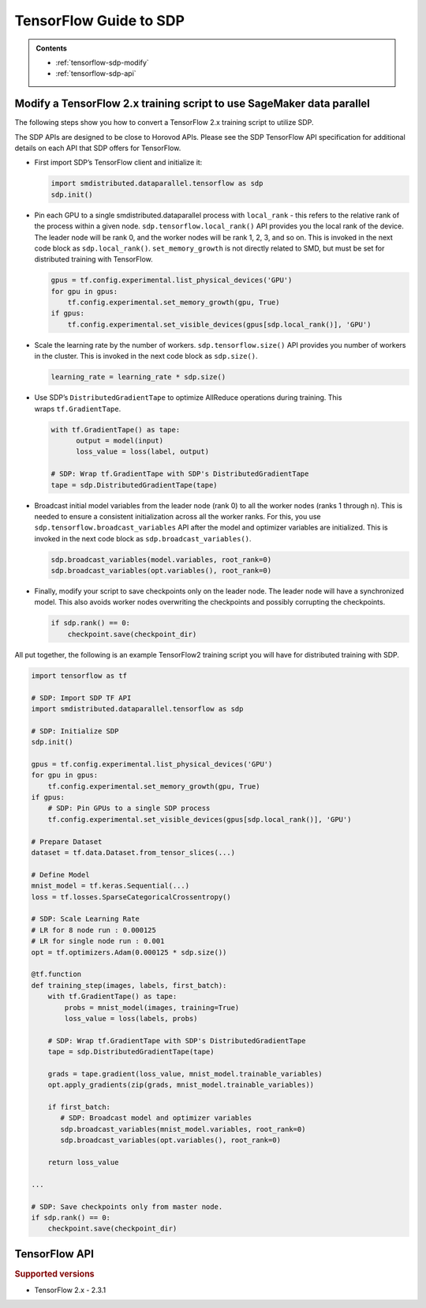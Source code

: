 #######################
TensorFlow Guide to SDP
#######################

.. admonition:: Contents

   - :ref:`tensorflow-sdp-modify`
   - :ref:`tensorflow-sdp-api`

.. _tensorflow-sdp-modify:

Modify a TensorFlow 2.x training script to use SageMaker data parallel
======================================================================

The following steps show you how to convert a TensorFlow 2.x training
script to utilize SDP.

The SDP APIs are designed to be close to Horovod APIs. Please see the
SDP TensorFlow API specification for additional details on each API that
SDP offers for TensorFlow.

-  First import SDP’s TensorFlow client and initialize it:

   .. code:: python

      import smdistributed.dataparallel.tensorflow as sdp
      sdp.init()


-  Pin each GPU to a single smdistributed.dataparallel process
   with ``local_rank`` - this refers to the relative rank of the
   process within a given node. ``sdp.tensorflow.local_rank()`` API
   provides you the local rank of the device. The leader node will be
   rank 0, and the worker nodes will be rank 1, 2, 3, and so on. This is
   invoked in the next code block as ``sdp.local_rank()``.
   ``set_memory_growth`` is not directly related to SMD, but must be set
   for distributed training with TensorFlow.

   .. code:: python

      gpus = tf.config.experimental.list_physical_devices('GPU')
      for gpu in gpus:
          tf.config.experimental.set_memory_growth(gpu, True)
      if gpus:
          tf.config.experimental.set_visible_devices(gpus[sdp.local_rank()], 'GPU')


-  Scale the learning rate by the number of workers.
   ``sdp.tensorflow.size()`` API provides you number of workers in the
   cluster. This is invoked in the next code block as ``sdp.size()``.

   .. code:: python

      learning_rate = learning_rate * sdp.size()


-  Use SDP’s ``DistributedGradientTape`` to optimize AllReduce
   operations during training. This wraps ``tf.GradientTape``.

   .. code:: python

      with tf.GradientTape() as tape:
            output = model(input)
            loss_value = loss(label, output)

      # SDP: Wrap tf.GradientTape with SDP's DistributedGradientTape
      tape = sdp.DistributedGradientTape(tape)


-  Broadcast initial model variables from the leader node (rank 0) to
   all the worker nodes (ranks 1 through n). This is needed to ensure a
   consistent initialization across all the worker ranks. For this, you
   use ``sdp.tensorflow.broadcast_variables`` API after the
   model and optimizer variables are initialized. This is invoked in the
   next code block as ``sdp.broadcast_variables()``.

   .. code:: python

      sdp.broadcast_variables(model.variables, root_rank=0)
      sdp.broadcast_variables(opt.variables(), root_rank=0)


-  Finally, modify your script to save checkpoints only on the leader
   node. The leader node will have a synchronized model. This also
   avoids worker nodes overwriting the checkpoints and possibly
   corrupting the checkpoints.

   .. code:: python

      if sdp.rank() == 0:
          checkpoint.save(checkpoint_dir)


All put together, the following is an example TensorFlow2 training
script you will have for distributed training with SDP.

.. code:: python

   import tensorflow as tf

   # SDP: Import SDP TF API
   import smdistributed.dataparallel.tensorflow as sdp

   # SDP: Initialize SDP
   sdp.init()

   gpus = tf.config.experimental.list_physical_devices('GPU')
   for gpu in gpus:
       tf.config.experimental.set_memory_growth(gpu, True)
   if gpus:
       # SDP: Pin GPUs to a single SDP process
       tf.config.experimental.set_visible_devices(gpus[sdp.local_rank()], 'GPU')

   # Prepare Dataset
   dataset = tf.data.Dataset.from_tensor_slices(...)

   # Define Model
   mnist_model = tf.keras.Sequential(...)
   loss = tf.losses.SparseCategoricalCrossentropy()

   # SDP: Scale Learning Rate
   # LR for 8 node run : 0.000125
   # LR for single node run : 0.001
   opt = tf.optimizers.Adam(0.000125 * sdp.size())

   @tf.function
   def training_step(images, labels, first_batch):
       with tf.GradientTape() as tape:
           probs = mnist_model(images, training=True)
           loss_value = loss(labels, probs)

       # SDP: Wrap tf.GradientTape with SDP's DistributedGradientTape
       tape = sdp.DistributedGradientTape(tape)

       grads = tape.gradient(loss_value, mnist_model.trainable_variables)
       opt.apply_gradients(zip(grads, mnist_model.trainable_variables))

       if first_batch:
          # SDP: Broadcast model and optimizer variables
          sdp.broadcast_variables(mnist_model.variables, root_rank=0)
          sdp.broadcast_variables(opt.variables(), root_rank=0)

       return loss_value

   ...

   # SDP: Save checkpoints only from master node.
   if sdp.rank() == 0:
       checkpoint.save(checkpoint_dir)


.. _tensorflow-sdp-api:

TensorFlow API
==============

.. rubric:: Supported versions

-  TensorFlow 2.x - 2.3.1


.. function:: smdistributed.dataparallel.tensorflow.init()

   Initialize ``smdistributed.dataparallel``. Must be called at the
   beginning of the training script.


   **Inputs:**

   -  ``None``

   **Returns:**

   -  ``None``


   .. rubric:: Notes

   ``init()`` needs to be called only once. It will throw an error if
   called more than once:

   ``init() called more than once. smdistributed.dataparallel is already initialized.``


.. function:: smdistributed.dataparallel.tensorflow.size()

   The total number of GPUs across all the nodes in the cluster. For
   example, in a 8 node cluster with 8 GPUs each, ``size`` will be equal
   to 64.


   **Inputs:**

   -  ``None``

   **Returns:**

   -  An integer scalar containing the total number of GPUs, across all
      nodes in the cluster.


.. function:: smdistributed.dataparallel.tensorflow.local_size()

   The total number of GPUs on a node. For example, on a node with 8
   GPUs, ``local_size`` will be equal to 8.

   **Inputs:**

   -  ``None``

   **Returns:**

   -  An integer scalar containing the total number of GPUs on itself.


.. function:: smdistributed.dataparallel.tensorflow.rank()

   The rank of the node in the cluster. The rank ranges from 0 to number of
   nodes - 1. This is similar to MPI's World Rank.

   **Inputs:**

   -  ``None``

   **Returns:**

   -  An integer scalar containing the rank of the node.


.. function:: smdistributed.dataparallel.tensorflow.local_rank()

   Local rank refers to the relative rank of the
   GPUs’ ``smdistributed.dataparallel`` processes within the node. For
   example, if a node contains 8 GPUs, it has
   8 ``smdistributed.dataparallel`` processes, then each process will
   get a local rank ranging from 0 to 7.

   **Inputs:**

   -  ``None``

   **Returns:**

   -  An integer scalar containing the rank of the GPU and
      its ``smdistributed.dataparallel`` process.


.. function:: smdistributed.dataparallel.tensorflow.allreduce(tensor, param_index, num_params, compression=Compression.none, op=ReduceOp.AVERAGE)

   Performs an all-reduce operation on a tensor (``tf.Tensor``).

   ``smdistributed.dataparallel`` AllReduce API can be used for all
   reducing gradient tensors or any other tensors. By
   default, ``smdistributed.dataparallel`` AllReduce averages the
   tensors across the participating workers.
   ​
   **Inputs:**

   - ``tensor (tf.Tensor)(required)``: The tensor to be all-reduced. The shape of the input must be identical across all ranks.
   - ``param_index (int)(required):`` 0 if you are reducing a single tensor. Index of the tensor if you are reducing a list of tensors.
   - ``num_params (int)(required):`` len(tensor).
   - ``compression (smdistributed.dataparallel.tensorflow.Compression)(optional)``: Compression algorithm used to reduce the amount of data sent and received by each worker node. Defaults to not using compression.

      *   Supported compression types - ``none``, ``fp16``

   - ``op (optional)(smdistributed.dataparallel.tensorflow.ReduceOp)``: The reduction operation to combine tensors across different ranks. Defaults to ``Average`` if None is given.

      *  Supported ops: ``SUM``, ``MIN``, ``MAX``, ``AVERAGE``

   **Returns:**

   -  A tensor of the same shape and type as input ``tensor``, all-reduced across all the processes.


.. function:: smdistributed.dataparallel.tensorflow.broadcast_global_variables(root_rank)

   Broadcasts all global variables from root rank to all other processes.

   **Inputs:**

   -  ``root_rank (int)(required):`` Rank of the process from which global
      variables will be broadcasted to all other processes.

   **Returns:**

   -  ``None``


.. function:: smdistributed.dataparallel.tensorflow.broadcast_variables(variables, root_rank)

   Applicable for TensorFlow 2.x only.
   ​
   Broadcasts variables from root rank to all other processes.
   ​
   With TensorFlow 2.x, ``broadcast_variables`` is used to
   broadcast ``model.variables`` and ``optimizer.variables`` post
   initialization from the leader node to all the worker nodes. This
   ensures a consistent initialization across all the worker ranks.

   **Inputs:**

   -  ``variables (tf.Variable)(required):`` Variables to be broadcasted.
   -  ``root_rank (int)(required):`` Rank of the process from which
      variables will be broadcasted to all other processes.

   **Returns:**

   -  ``None``


.. function:: smdistributed.dataparallel.tensorflow.oob_allreduce(tensor, compression=Compression.none, op=ReduceOp.AVERAGE)

   OutOfBand (oob) AllReduce is simplified AllReduce function for use cases
   such as calculating total loss across all the GPUs in the training.
   oob_allreduce average the tensors, as reduction operation, across the
   worker nodes.

   **Inputs:**

   - ``tensor (tf.Tensor)(required)``: The tensor to be all-reduced. The shape of the input must be identical across all worker nodes.
   - ``compression`` (optional): Compression algorithm used to reduce the amount of data sent and received by each worker node. Defaults to not using compression.

      *   Supported compression types - ``none``, ``fp16``

   - ``op (smdistributed.dataparallel.tensorflow.ReduceOp)(optional)``: The reduction operation to combine tensors across different worker nodes. Defaults to ``Average`` if None is given.

      *  Supported ops: ``AVERAGE``

   **Returns:**

   -  ``None``

   .. rubric:: Notes

   ``smdistributed.dataparallel.tensorflow.oob_allreduce``, in most
   cases, is ~2x slower
   than ``smdistributed.dataparallel.tensorflow.allreduce``  so it is not
   recommended to be used for performing gradient reduction during the
   training
   process. ``smdistributed.dataparallel.tensorflow.oob_allreduce`` internally
   uses NCCL AllReduce with ``ncclSum`` as the reduction operation.


.. function:: smdistributed.dataparallel.tensorflow.overlap(tensor)

   This function is applicable only for models compiled with XLA. Use this
   function to enable ``smdistributed.dataparallel`` to efficiently
   overlap backward pass with the all reduce operation.

   Example usage:

   .. code:: python

      layer = tf.nn.dropout(...) # Or any other layer
      layer = smdistributed.dataparallel.tensorflow.overlap(layer)

   The overlap operation is inserted into the TF graph as a node. It
   behaves as an identity operation, and helps in achieving the
   communication overlap with backward pass operation.

   **Inputs:**

   -  ``tensor (tf.Tensor)(required):`` The tensor to be all-reduced.

   **Returns:**

   -  ``None``

   .. rubric:: Notes

   This operation helps in speeding up distributed training, as
   the AllReduce operation does not have to wait for all the gradients to
   be ready. Backward propagation proceeds sequentially from the output
   layer of the network to the input layer. When the gradient computation
   for a layer finishes, ``smdistributed.dataparallel`` adds them to a
   fusion buffer. As soon as the size of the fusion buffer reaches a
   predefined threshold (25 Mb), ``smdistributed.dataparallel`` starts
   the AllReduce operation.


.. function:: smdistributed.dataparallel.tensorflow.broadcast(tensor, root_rank)

   Broadcasts the input tensor on root rank to the same input tensor on all
   other ``smdistributed.dataparallel`` processes.
   ​
   The broadcast will not start until all processes are ready to send and
   receive the tensor.

   **Inputs:**

   -  ``tensor (tf.Tensor)(required):`` The tensor to be broadcasted.
   -  ``root_rank (int)(required):`` Rank of the process from which
      tensor will be broadcasted to all other processes.

   **Returns:**

   -  A tensor of the same shape and type as tensor, with the value
      broadcasted from root rank.


.. function:: smdistributed.dataparallel.tensorflow.shutdown()

   Shuts down ``smdistributed.dataparallel``. Optional to call at the end
   of the training script.

   **Inputs:**

   -  ``None``

   **Returns:**

   -  ``None``


.. function:: smdistributed.dataparallel.tensorflow.DistributedOptimizer

   Applicable if you use the ``tf.estimator`` API in TensorFlow 2.x (2.3).
   ​
   Construct a new ``DistributedOptimizer`` , which uses TensorFlow
   optimizer under the hood for computing single-process gradient values
   and applying gradient updates after the gradient values have been
   combined across all ``smdistributed.dataparallel`` workers.
   ​
   Example usage:

   .. code:: python

      opt = ... # existing optimizer from tf.train package or your custom optimizer
      opt = smdistributed.dataparallel.tensorflow.DistributedOptimizer(opt)


   - ``optimizer (tf.train.Optimizer)(required):`` TF Optimizer to use for computing gradients and applying updates.

   - ``name (str)(optional):`` Name prefix for the operations created when applying gradients. Defaults to ``smdistributed.dataparallel`` followed by provided optimizer type.

   - ``use_locking (bool)(optional):`` Whether to use locking when updating variables. Defaults to ``False``.

   - ``device_dense:`` Not supported. Raises not supported error.

   - ``device_sparse:`` Not supported. Raises not supported error.

   - ``compression (smdistributed.dataparallel.tensorflow.Compression)(optional)``: Compression algorithm used to reduce the amount of data sent and received by each worker node. Defaults to not using compression.

      *   Supported compression types - ``none``, ``fp16``

   - ``sparse_as_dense:`` Not supported. Raises not supported error.

   - ``op (smdistributed.dataparallel.tensorflow.ReduceOp)(optional)``: The reduction operation to combine tensors across different ranks. Defaults to ``Average`` if None is given.

      *  Supported ops: ``AVERAGE``

   - ``bucket_cap_mb (int)(optional):`` Size of ``smdistributed.dataparallel`` fusion buffer size. Defaults to 25MB that works optimally for most case. If you provide a value, expects the (value * 1024 * 1024) i.e., bytes to be multiple of 128.


.. function:: smdistributed.dataparallel.tensorflow.DistributedGradientTape

   Applicable to TensorFlow 2.x only.

   Construct a new ``DistributedGradientTape``, which uses
   TensorFlow’s ``GradientTape`` under the hood, using an AllReduce to
   combine gradient values before applying gradients to model weights.
   ​
   Example Usage:

   .. code:: python

      with tf.GradientTape() as tape:
            output = model(input)
            loss_value = loss(label, output)

      # Wrap in smdistributed.dataparallel's DistributedGradientTape
      tape = smdistributed.dataparallel.tensorflow.DistributedGradientTape(tape)


   - ``gradtape (tf.GradientTape)(required):`` GradientTape to use for computing gradients and applying updates.

   - ``device_dense:`` Not supported. Raises not supported error.

   - ``device_sparse:`` Not supported. Raises not supported error.

   - ``compression (smdistributed.dataparallel.tensorflow.Compression)(optional)``: Compression algorithm used to reduce the amount of data sent and received by each worker node. Defaults to not using compression.

      *   Supported compression types - ``none``, ``fp16``

   - ``op (smdistributed.dataparallel.tensorflow.ReduceOp)(optional)``: The reduction operation to combine tensors across different ranks. Defaults to ``Average`` if None is given.

      *  Supported ops: ``AVERAGE``


.. function:: smdistributed.dataparallel.tensorflow.BroadcastGlobalVariablesHook

   Applicable if you use the ``tf.estimator`` API in TensorFlow 2.x (2.3).


   ``SessionRunHook`` that will broadcast all global variables from root
   rank to all other processes during initialization.
   ​
   This is necessary to ensure consistent initialization of all workers
   when training is started with random weights or restored from a
   checkpoint.
   ​
   Example Usage:

   .. code:: python

      hooks = [smdistributed.dataparallel.tensorflow.BroadcastGlobalVariablesHook(root_rank=0)]
      ...
      with tf.train.MonitoredTrainingSession(checkpoint_dir=checkpoint_dir,
                                             hooks=hooks,
                                             config=config) as mon_sess:
           ...


   -  ``root_rank (int)(required):`` Rank of the process from which global
      variables will be broadcasted to all other processes.


.. function:: smdistributed.dataparallel.tensorflow.Compression

   Optional Gradient Compression algorithm that can be used in AllReduce
   operation.

   -  ``none``: alias for ``NoneCompression``. Do not compression gradient
      tensors.
   -  ``fp16``: alias for ``FP16Compression``. Compress the floating point
      gradient tensors to 16-bit (FP16)


.. function:: smdistributed.dataparallel.tensorflow.ReduceOp

   Supported reduction operations in ``smdistributed.dataparallel``.

   -  ``AVERAGE``
   -  ``SUM``
   -  ``MIN``
   -  ``MAX``
